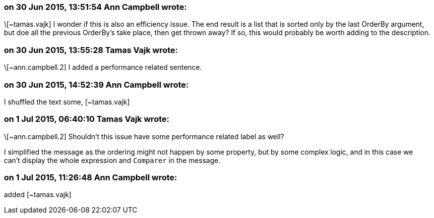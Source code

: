 === on 30 Jun 2015, 13:51:54 Ann Campbell wrote:
\[~tamas.vajk] I wonder if this is also an efficiency issue. The end result is a list that is sorted only by the last OrderBy argument, but doe all the previous OrderBy's take place, then get thrown away? If so, this would probably be worth adding to the description.

=== on 30 Jun 2015, 13:55:28 Tamas Vajk wrote:
\[~ann.campbell.2] I added a performance related sentence.

=== on 30 Jun 2015, 14:52:39 Ann Campbell wrote:
I shuffled the text some, [~tamas.vajk]

=== on 1 Jul 2015, 06:40:10 Tamas Vajk wrote:
\[~ann.campbell.2] Shouldn't this issue have some performance related label as well?


I simplified the message as the ordering might not happen by some property, but by some complex logic, and in this case we can't display the whole expression and ``++Comparer++`` in the message.

=== on 1 Jul 2015, 11:26:48 Ann Campbell wrote:
added [~tamas.vajk]



